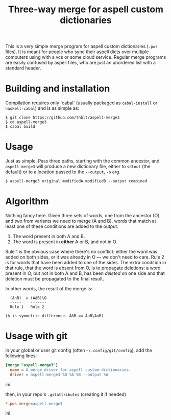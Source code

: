 #+TITLE: Three-way merge for aspell custom dictionaries

This is a very simple merge program for aspell custom dictionaries
(=.pws= files).  It is meant for people who sync their aspell dicts
over multiple computers using with a vcs or some cloud service.
Regular merge programs are easily confused by aspell files, who are
just an unordered list with a standard header.

* Building and installation

Compilation requires only `cabal` (usually packaged as =cabal-install=
or =haskell-cabal=) and is as simple as:

#+begin_example
$ git clone https://github.com/thblt/aspell-merge3
$ cd aspell-merge3
$ cabal build
#+end_example

* Usage

Just as simple.  Pass three paths, starting with the common ancestor,
and =aspell-merge3= will produce a new dictionary file, either to
=sdtout= (the default) or to a location passed to the =--output=, =-o=
arg.

#+begin_example
$ aspell-merge3 original modifiedA modifiedB --output combined
#+end_example

* Algorithm

Nothing fancy here. Given three sets of words, one from the ancestor
(O), and two from variants we need to merge (A and B), words that
match at least one of these conditions are added to the output:

 1. The word present in both A and B.
 2. The word is present in *either* A or B, and not in O.

Rule 1 is the obvious case where there's no conflict: either the word
was added on both sides, or it was already in O --- we don't need to
care.  Rule 2 is for words that have been added to one of the sides.
The extra condition in that rule, that the word is absent from O, is
to propagate deletions: a word present in O, but not in both A and B,
has been /deleted/ on one side and that deletion must be propagated to
the final result.

In other words, the result of the merge is:

#+begin_example
  (A∩B)  ∪ (AΔB)\O
  -----    -------
  Rule 1   Rule 2

(Δ is symmetric difference. AΔB == A∪B\A∩B)
#+end_example

* Usage with git

In your global or user git config (often =~/.config/git/config=), add
the following lines:

#+begin_src ini
[merge "aspell-merge3"]
  name = A merge driver for aspell custom dictionaries.
  driver = aspell-merge3 %O %A %B --output %A
#+end_src ini

then, in your repo's =.gitattributes= (creating it if needed)

#+begin_src ini
*.pws merge=aspell-merge3
#+end_src ini
